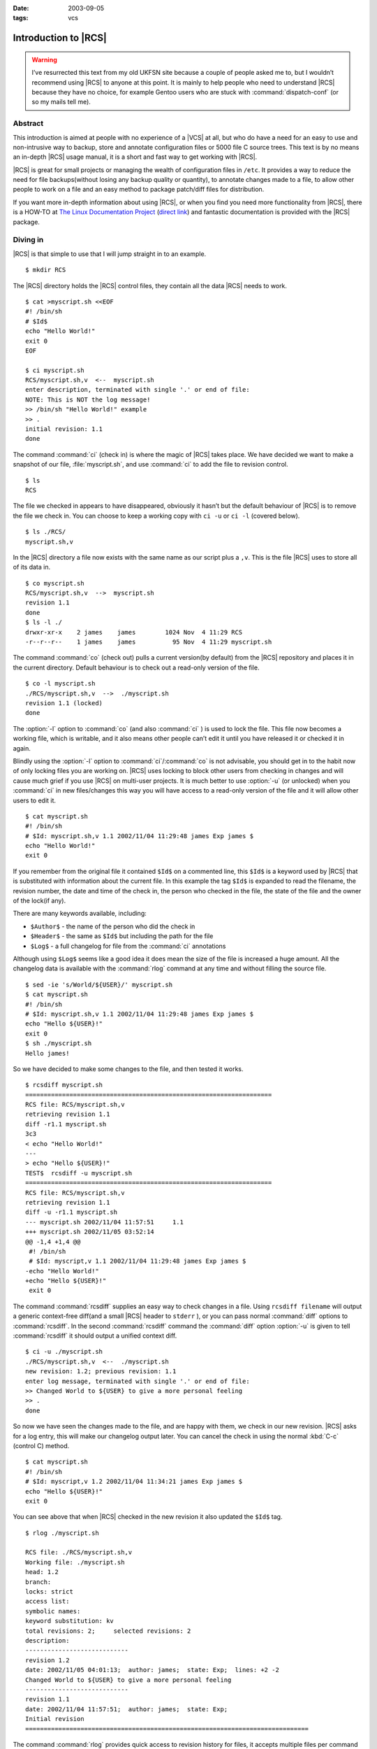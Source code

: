:date: 2003-09-05
:tags: vcs

Introduction to |RCS|
=====================

.. highlight:: console

.. warning::

   I’ve resurrected this text from my old UKFSN site because a couple of people
   asked me to, but I wouldn’t recommend using |RCS| to anyone at this point.
   It is mainly to help people who need to understand |RCS| because they have
   no choice, for example Gentoo users who are stuck with
   :command:`dispatch-conf` (or so my mails tell me).

Abstract
--------

This introduction is aimed at people with no experience of a |VCS| at all, but
who do have a need for an easy to use and non-intrusive way to backup, store
and annotate configuration files or 5000 file C source trees. This text is by
no means an in-depth |RCS| usage manual, it is a short and fast way to get
working with |RCS|.

|RCS| is great for small projects or managing the wealth of configuration files
in ``/etc``. It provides a way to reduce the need for file backups(without
losing any backup quality or quantity), to annotate changes made to a file, to
allow other people to work on a file and an easy method to package patch/diff
files for distribution.

If you want more in-depth information about using |RCS|, or when you find you
need more functionality from |RCS|, there is a HOW-TO at `The Linux
Documentation Project`_ (`direct link`_) and fantastic documentation is
provided with the |RCS| package.

.. _The Linux Documentation Project: http://www.tldp.org
.. _direct link: http://tldp.org/HOWTO/RCS.html

Diving in
---------

|RCS| is that simple to use that I will jump straight in to an example.

::

    $ mkdir RCS

The |RCS| directory holds the |RCS| control files, they contain all the data
|RCS| needs to work.

::

    $ cat >myscript.sh <<EOF
    #! /bin/sh
    # $Id$
    echo "Hello World!"
    exit 0
    EOF

    $ ci myscript.sh
    RCS/myscript.sh,v  <--  myscript.sh
    enter description, terminated with single '.' or end of file:
    NOTE: This is NOT the log message!
    >> /bin/sh "Hello World!" example
    >> .
    initial revision: 1.1
    done

The command :command:`ci` (check in) is where the magic of |RCS| takes place.
We have decided we want to make a snapshot of our file, :file:`myscript.sh`,
and use :command:`ci` to add the file to revision control.

::

    $ ls
    RCS

The file we checked in appears to have disappeared, obviously it hasn’t but the
default behaviour of |RCS| is to remove the file we check in. You can choose to
keep a working copy with ``ci -u`` or ``ci -l`` (covered below).

::

    $ ls ./RCS/
    myscript.sh,v

In the |RCS| directory a file now exists with the same name as our script plus
a ``,v``. This is the file |RCS| uses to store all of its data in.

::

    $ co myscript.sh
    RCS/myscript.sh,v  -->  myscript.sh
    revision 1.1
    done
    $ ls -l ./
    drwxr-xr-x    2 james    james        1024 Nov  4 11:29 RCS
    -r--r--r--    1 james    james          95 Nov  4 11:29 myscript.sh

The command :command:`co` (check out) pulls a current version(by default) from
the |RCS| repository and places it in the current directory. Default behaviour
is to check out a read-only version of the file.

::

    $ co -l myscript.sh
    ./RCS/myscript.sh,v  -->  ./myscript.sh
    revision 1.1 (locked)
    done

The :option:`-l` option to :command:`co` (and also :command:`ci` ) is used to
lock the file. This file now becomes a working file, which is writable, and it
also means other people can’t edit it until you have released it or checked it
in again.

Blindly using the :option:`-l` option to :command:`ci`/:command:`co` is not
advisable, you should get in to the habit now of only locking files you are
working on.  |RCS| uses locking to block other users from checking in changes
and will cause much grief if you use |RCS| on multi-user projects. It is much
better to use :option:`-u` (or unlocked) when you :command:`ci` in new
files/changes this way you will have access to a read-only version of the file
and it will allow other users to edit it.

::

    $ cat myscript.sh
    #! /bin/sh
    # $Id: myscript.sh,v 1.1 2002/11/04 11:29:48 james Exp james $
    echo "Hello World!"
    exit 0

If you remember from the original file it contained ``$Id$`` on a commented
line, this ``$Id$`` is a keyword used by |RCS| that is substituted with
information about the current file. In this example the tag ``$Id$`` is
expanded to read the filename, the revision number, the date and time of the
check in, the person who checked in the file, the state of the file and the
owner of the lock(if any).

There are many keywords available, including:

- ``$Author$`` - the name of the person who did the check in
- ``$Header$`` - the same as ``$Id$`` but including the path for the file
- ``$Log$`` - a full changelog for file from the :command:`ci` annotations

Although using ``$Log$`` seems like a good idea it does mean the size of the
file is increased a huge amount. All the changelog data is available with the
:command:`rlog` command at any time and without filling the source file.

::

    $ sed -ie 's/World/${USER}/' myscript.sh
    $ cat myscript.sh
    #! /bin/sh
    # $Id: myscript.sh,v 1.1 2002/11/04 11:29:48 james Exp james $
    echo "Hello ${USER}!"
    exit 0
    $ sh ./myscript.sh
    Hello james!

So we have decided to make some changes to the file, and then tested it
works.

::

    $ rcsdiff myscript.sh
    ===================================================================
    RCS file: RCS/myscript.sh,v
    retrieving revision 1.1
    diff -r1.1 myscript.sh
    3c3
    < echo "Hello World!"
    ---
    > echo "Hello ${USER}!"
    TEST$  rcsdiff -u myscript.sh
    ===================================================================
    RCS file: RCS/myscript.sh,v
    retrieving revision 1.1
    diff -u -r1.1 myscript.sh
    --- myscript.sh 2002/11/04 11:57:51     1.1
    +++ myscript.sh 2002/11/05 03:52:14
    @@ -1,4 +1,4 @@
     #! /bin/sh
     # $Id: myscript,v 1.1 2002/11/04 11:29:48 james Exp james $
    -echo "Hello World!"
    +echo "Hello ${USER}!"
     exit 0

The command :command:`rcsdiff` supplies an easy way to check changes in a file.
Using ``rcsdiff filename`` will output a generic context-free diff(and a small
|RCS| header to ``stderr`` ), or you can pass normal :command:`diff` options to
:command:`rcsdiff`.  In the second :command:`rcsdiff` command the
:command:`diff` option :option:`-u` is given to tell :command:`rcsdiff` it
should output a unified context diff.

::

    $ ci -u ./myscript.sh
    ./RCS/myscript.sh,v  <--  ./myscript.sh
    new revision: 1.2; previous revision: 1.1
    enter log message, terminated with single '.' or end of file:
    >> Changed World to ${USER} to give a more personal feeling
    >> .
    done

So now we have seen the changes made to the file, and are happy with them, we
check in our new revision.  |RCS| asks for a log entry, this will make our
changelog output later. You can cancel the check in using the normal :kbd:`C-c`
(control C) method.

::

    $ cat myscript.sh
    #! /bin/sh
    # $Id: myscript,v 1.2 2002/11/04 11:34:21 james Exp james $
    echo "Hello ${USER}!"
    exit 0

You can see above that when |RCS| checked in the new revision it also updated
the ``$Id$`` tag.

::

    $ rlog ./myscript.sh

    RCS file: ./RCS/myscript.sh,v
    Working file: ./myscript.sh
    head: 1.2
    branch:
    locks: strict
    access list:
    symbolic names:
    keyword substitution: kv
    total revisions: 2;     selected revisions: 2
    description:
    ----------------------------
    revision 1.2
    date: 2002/11/05 04:01:13;  author: james;  state: Exp;  lines: +2 -2
    Changed World to ${USER} to give a more personal feeling
    ----------------------------
    revision 1.1
    date: 2002/11/04 11:57:51;  author: james;  state: Exp;
    Initial revision
    =============================================================================

The command :command:`rlog` provides quick access to revision history for
files, it accepts multiple files per command line(using normal shell
wild-carding) and provides all the information |RCS| has on a file. Should you
ever need to only know the changes that were made to the current revision you
can use the :option:`-r` option as in ``rlog -r filename``. You can also check
changes between revisions of files using the command like ``rlog -r1.1,1.2
filename``.

The :option:`-r` option of |RCS| is one of its most powerful, it is available
in all the commands and shares the same semantics throughout. If :option:`-r`
is used with :command:`ci` it forces a bump, for example ``ci -r1.7 filename``
will force |RCS| to check in filename as revision 1.7. Used with :command:`co`
you can pull any revision of the file from |RCS| history. Used with
:command:`rcsdiff` you can create a diff between any revision under |RCS|, for
example ``rcsdiff -r1.1,1.8 -u filename`` will output a unified context diff of
the changes from revision
1.1 to 1.8.

|RCS| really is that simple to use, it does have many more options that are not
covered here(see the man pages) but the power of |RCS| is how simple it is to
use.  It takes almost no time to setup, and probably less time then you
currently spend on arranging backups. The command syntax is simple, and stable
across the separate commands. It provides an immensely powerful way to control
configuration files, source code, even revisions of binary files and of course
silly little shell Hello World examples.

Recap
-----

To recap on |RCS| usage

- Make the ``RCS`` directory.
- Insert |RCS| tags, such as ``$Id$``, in to your original files to help you
  keep track.  - Edit your files.
- Use :command:`ci` to commit your revisions to the |RCS| history and annotate
  changes made. You can also use :command:`rcsdiff` to see what changes you
  have made, maybe to help you build your changelog information.

Advanced
--------

.. figure:: /.images/rcsi.png
   :alt: rcsi screenshot
   :width: 500
   :height: 114

There are many tools available that can help you to manage your |RCS| files,
including the |RCS| status monitor rcsi_ and blame_ |RCS| file annotator.

:command:`rcsi` will display information about the files within a directory.

The screenshot to the right shows :command:`rcsi` in use on a sample partially
|RCS| controlled directory.  All the information it contains should be fairly
self explanatory, and even if it isn’t the package comes with a comprehensive
man page and :file:`README`.

.. code-block:: text

    1.2          (root     21-Aug-05):             eval find . -xdev -depth ${exceptions}   -type d -empty -exec rmdir '{}' \\';'
    1.2          (root     21-Aug-05):             eend 0
    1.2          (root     21-Aug-05):         else
    1.1          (root     16-Jul-05):             ebegin "Cleaning /tmp directory"
    1.4          (root     21-Jan-06):             {
    1.2          (root     21-Aug-05):                 rm -f /tmp/.X*-lock /tmp/esrv* /tmp/kio* /tmp/jpsock.* /tmp/.fam*
    1.2          (root     21-Aug-05):                 rm -rf /tmp/.esd* /tmp/orbit-* /tmp/ssh-* /tmp/ksocket-* /tmp/.*-unix
    1.4          (root     21-Jan-06):                 # Make sure our X11 stuff have the correct permissions
    1.4          (root     21-Jan-06):                 mkdir -p /tmp/.{ICE,X11}-unix

The above excerpt is a sample of the output from blame_ being run against
a config file which is maintained using |RCS| by Gentoo’s
:command:`dispatch-conf` tool.  It allows you to simply see which revision
introduced a change to a specific line.  You can also choose to annotate
specific |RCS| revisions using the :option:`--revision` option, or specific
dates with :option:`--date` option.  blame_ has also has a very comprehensive
manual page included with it which you should read if you want to enjoy its
full power.

There are many other tools available which use |RCS| as a backend, and as long
as you can access the |RCS| data files blame can help to understand what is
happening with them too.

If you know of any interesting |RCS| uses please drop me a mail, and I hope
this short text has been helpful to you.

.. |RCS| replace:: :abbr:`RCS (GNU Revision Control System)`

.. _rcsi: http://www.colinbrough.pwp.blueyonder.co.uk/rcsi.README.html
.. _blame: http://blame.sourceforge.net/
